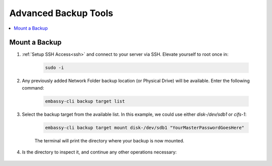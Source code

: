 .. _backup-advanced:

=====================
Advanced Backup Tools
=====================

.. contents::
  :depth: 2 
  :local:


.. _backup-mount:

Mount a Backup
--------------

#. :ref:`Setup SSH Access<ssh>` and connect to your server via SSH.  Elevate yourself to root once in:

    .. code-block:: bash

        sudo -i

#. Any previously added Network Folder backup location (or Physical Drive) will be available.  Enter the following command:

    .. code-block:: bash

        embassy-cli backup target list

    .. figure:: /_static/images/backups/backup-target-list.png
        :width: 60%

#. Select the backup target from the available list.  In this example, we could use either `disk-/dev/sdb1` or `cifs-1`:

    .. code-block:: bash

        embassy-cli backup target mount disk-/dev/sdb1 "YourMasterPasswordGoesHere"

    .. figure:: /_static/images/backups/backup-mount.png
        :width: 60%

    The terminal will print the directory where your backup is now mounted.

#. `ls` the directory to inspect it, and continue any other operations necessary:

    .. figure:: /_static/images/backups/backup-mount-ls.png
        :width: 60%